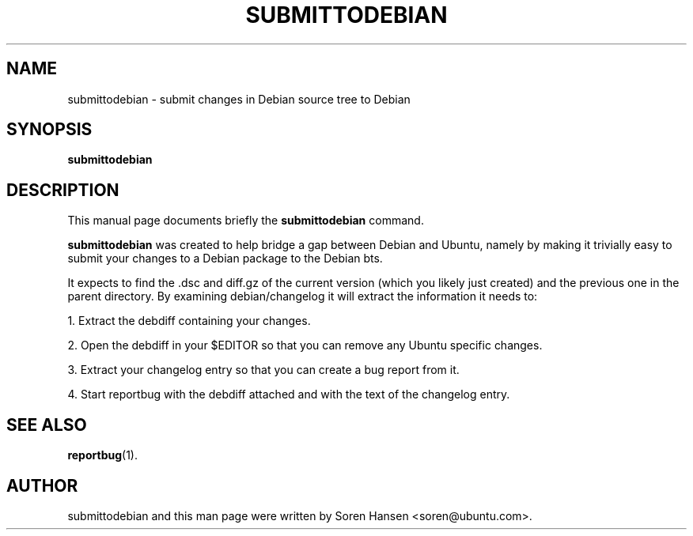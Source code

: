 .TH SUBMITTODEBIAN 1 "Dec 2007"
.SH NAME
submittodebian \- submit changes in Debian source tree to Debian
.SH SYNOPSIS
.B submittodebian
.SH DESCRIPTION
This manual page documents briefly the
.B submittodebian
command.
.PP
.B submittodebian
was created to help bridge a gap between Debian and Ubuntu, namely by making it trivially easy to submit your changes to a Debian package to the Debian bts.
.PP
It expects to find the .dsc and diff.gz of the current version (which you likely just created) and the previous one in the parent directory. By examining debian/changelog it will extract the information it needs to:
.PP
1. Extract the debdiff containing your changes.
.PP
2. Open the debdiff in your $EDITOR so that you can remove any Ubuntu specific changes.
.PP
3. Extract your changelog entry so that you can create a bug report from it.
.PP
4. Start reportbug with the debdiff attached and with the text of the changelog entry.
.SH SEE ALSO
.BR reportbug (1).
.br
.SH AUTHOR
submittodebian and this man page were written by Soren Hansen <soren@ubuntu.com>.
